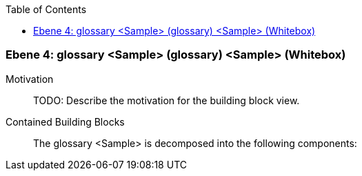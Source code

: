 // Begin Protected Region [[meta-data]]

// End Protected Region   [[meta-data]]

:toc:

[#4a57057a-d579-11ee-903e-9f564e4de07e]
=== Ebene 4: glossary <Sample> (glossary) <Sample> (Whitebox)
Motivation::
// Begin Protected Region [[motivation]]
TODO: Describe the motivation for the building block view.
// End Protected Region   [[motivation]]

Contained Building Blocks::

The glossary <Sample> is decomposed into the following components:


// Begin Protected Region [[4a57057a-d579-11ee-903e-9f564e4de07e,customText]]

// End Protected Region   [[4a57057a-d579-11ee-903e-9f564e4de07e,customText]]

// Actifsource ID=[803ac313-d64b-11ee-8014-c150876d6b6e,4a57057a-d579-11ee-903e-9f564e4de07e,4wYkrMQ9mhu4aFSjtw8vhYHH6dc=]
